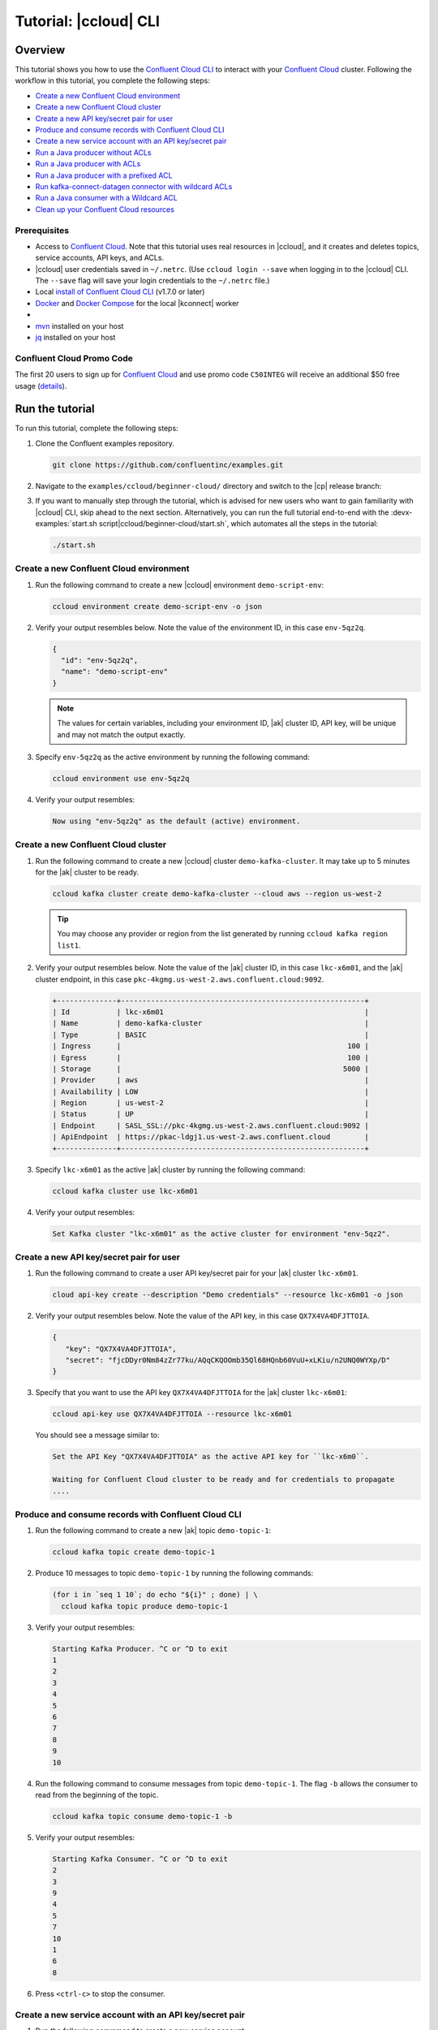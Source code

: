 .. _ccloud-cli-tutorial:

Tutorial: |ccloud| CLI
=======================

Overview
--------

This tutorial shows you how to use the `Confluent Cloud CLI
<https://docs.confluent.io/current/cloud/cli/install.html>`__ to interact with
your `Confluent Cloud <https://confluent.cloud/login>`__ cluster.
Following the workflow in this tutorial, you complete the following steps:

-  `Create a new Confluent Cloud environment`_
-  `Create a new Confluent Cloud cluster`_
-  `Create a new API key/secret pair for user`_
-  `Produce and consume records with Confluent Cloud CLI`_
-  `Create a new service account with an API key/secret pair`_
-  `Run a Java producer without ACLs`_
-  `Run a Java producer with ACLs`_
-  `Run a Java producer with a prefixed ACL`_
-  `Run kafka-connect-datagen connector with wildcard ACLs`_
-  `Run a Java consumer with a Wildcard ACL`_
-  `Clean up your Confluent Cloud resources`_


Prerequisites
~~~~~~~~~~~~~~

-  Access to `Confluent Cloud <https://confluent.cloud/login>`__. Note that this
   tutorial uses real resources in |ccloud|, and it creates and deletes
   topics, service accounts, API keys, and ACLs.

-  |ccloud| user credentials saved in ``~/.netrc``. (Use ``ccloud login --save``
   when logging in to the |ccloud| CLI. The ``--save`` flag will save your login
   credentials to the ``~/.netrc`` file.)

-  Local `install of Confluent Cloud CLI
   <https://docs.confluent.io/current/cloud/cli/install.html>`__ (v1.7.0 or later)

-  `Docker <https://docs.docker.com/get-docker/>`__ and `Docker Compose
   <https://docs.docker.com/compose/install/>`__ for the local |kconnect| worker

-  .. include:: ../../ccloud/docs/includes/prereq_timeout.rst

-  `mvn <https://maven.apache.org/install.html>`__ installed on your host

-  `jq <https://github.com/stedolan/jq/wiki/Installation>`__ installed on your host


Confluent Cloud Promo Code
~~~~~~~~~~~~~~~~~~~~~~~~~~

The first 20 users to sign up for `Confluent Cloud
<https://www.confluent.io/confluent-cloud/?utm_source=github&utm_medium=demo&utm_campaign=ch.examples_type.community_content.beginner-cloud>`__
and use promo code ``C50INTEG`` will receive an additional $50 free usage
(`details
<https://www.confluent.io/confluent-cloud-promo-disclaimer/?utm_source=github&utm_medium=demo&utm_campaign=ch.examples_type.community_content.beginner-cloud>`__).


Run the tutorial
----------------

To run this tutorial, complete the following steps:

#. Clone the Confluent examples repository.

   .. code:: bash

       git clone https://github.com/confluentinc/examples.git

#. Navigate to the ``examples/ccloud/beginner-cloud/`` directory and switch to the |cp| release branch:

   .. codewithvars:: bash

       cd examples/ccloud/beginner-cloud/
       git checkout |release_post_branch|

#. If you want to manually step through the tutorial, which is advised for new users who want to gain familiarity with |ccloud| CLI, skip ahead to the next section. Alternatively, you can run the full tutorial end-to-end with the :devx-examples:`start.sh script|ccloud/beginner-cloud/start.sh`, which automates all the steps in the tutorial:

   .. code-block:: bash

         ./start.sh


Create a new Confluent Cloud environment
~~~~~~~~~~~~~~~~~~~~~~~~~~~~~~~~~~~~~~~~

#. Run the following command to create a new |ccloud| environment
   ``demo-script-env``:

   .. code-block:: bash

      ccloud environment create demo-script-env -o json

#. Verify your output resembles below. Note the value of the environment ID, in this case ``env-5qz2q``.

   .. code-block:: text

      {
        "id": "env-5qz2q",
        "name": "demo-script-env"
      }

   .. note::

      The values for certain variables, including your environment ID,
      |ak| cluster ID, API key, will be unique and may not match the output
      exactly.

#. Specify ``env-5qz2q`` as the active environment by running the following
   command:

   .. code-block:: bash

       ccloud environment use env-5qz2q

#. Verify your output resembles:

   .. code-block:: text

      Now using "env-5qz2q" as the default (active) environment.


Create a new Confluent Cloud cluster
~~~~~~~~~~~~~~~~~~~~~~~~~~~~~~~~~~~~

#. Run the following command to create a new |ccloud| cluster
   ``demo-kafka-cluster``. It may take up to 5 minutes for the |ak| cluster to be
   ready.

   .. code-block:: bash

      ccloud kafka cluster create demo-kafka-cluster --cloud aws --region us-west-2

   .. tip::

      You may choose any provider or region from the list generated by running
      ``ccloud kafka region list1``.

#. Verify your output resembles below. Note the value of the |ak| cluster ID, in this case ``lkc-x6m01``, and the |ak| cluster endpoint, in this case ``pkc-4kgmg.us-west-2.aws.confluent.cloud:9092``.

   .. code-block:: text

      +--------------+---------------------------------------------------------+
      | Id           | lkc-x6m01                                               |
      | Name         | demo-kafka-cluster                                      |
      | Type         | BASIC                                                   |
      | Ingress      |                                                     100 |
      | Egress       |                                                     100 |
      | Storage      |                                                    5000 |
      | Provider     | aws                                                     |
      | Availability | LOW                                                     |
      | Region       | us-west-2                                               |
      | Status       | UP                                                      |
      | Endpoint     | SASL_SSL://pkc-4kgmg.us-west-2.aws.confluent.cloud:9092 |
      | ApiEndpoint  | https://pkac-ldgj1.us-west-2.aws.confluent.cloud        |
      +--------------+---------------------------------------------------------+

#. Specify ``lkc-x6m01`` as the active |ak| cluster by running the following
   command:

   .. code-block:: bash

      ccloud kafka cluster use lkc-x6m01

#. Verify your output resembles:

   .. code-block:: text

       Set Kafka cluster "lkc-x6m01" as the active cluster for environment "env-5qz2".


Create a new API key/secret pair for user
~~~~~~~~~~~~~~~~~~~~~~~~~~~~~~~~~~~~~~~~~

#. Run the following command to create a user API key/secret pair for your |ak| cluster ``lkc-x6m01``.

   .. code-block:: bash

      cloud api-key create --description "Demo credentials" --resource lkc-x6m01 -o json

#. Verify your output resembles below. Note the value of the API key, in this case ``QX7X4VA4DFJTTOIA``.

   .. code-block:: text

      {
         "key": "QX7X4VA4DFJTTOIA",
         "secret": "fjcDDyr0Nm84zZr77ku/AQqCKQOOmb35Ql68HQnb60VuU+xLKiu/n2UNQ0WYXp/D"
      }

#. Specify that you want to use the API key ``QX7X4VA4DFJTTOIA`` for the |ak| cluster ``lkc-x6m01``:

   .. code-block:: bash

      ccloud api-key use QX7X4VA4DFJTTOIA --resource lkc-x6m01

   You should see a message similar to:

   .. code-block:: text

      Set the API Key "QX7X4VA4DFJTTOIA" as the active API key for ``lkc-x6m0``.

      Waiting for Confluent Cloud cluster to be ready and for credentials to propagate
      ....

Produce and consume records with Confluent Cloud CLI
~~~~~~~~~~~~~~~~~~~~~~~~~~~~~~~~~~~~~~~~~~~~~~~~~~~~~

#. Run the following command to create a new |ak| topic ``demo-topic-1``:

   .. code-block:: bash

      ccloud kafka topic create demo-topic-1

#. Produce 10 messages to topic ``demo-topic-1`` by running the following
   commands:

   .. code-block:: bash

         (for i in `seq 1 10`; do echo "${i}" ; done) | \
           ccloud kafka topic produce demo-topic-1

#. Verify your output resembles:

   .. code-block:: text

      Starting Kafka Producer. ^C or ^D to exit
      1
      2
      3
      4
      5
      6
      7
      8
      9
      10

#. Run the following command to consume messages from topic ``demo-topic-1``. The flag ``-b`` allows the consumer to read from the beginning of the topic.

   .. code-block:: bash

      ccloud kafka topic consume demo-topic-1 -b

#. Verify your output resembles:

   .. code-block:: text

      Starting Kafka Consumer. ^C or ^D to exit
      2
      3
      9
      4
      5
      7
      10
      1
      6
      8

#. Press ``<ctrl-c>`` to stop the consumer.


Create a new service account with an API key/secret pair
~~~~~~~~~~~~~~~~~~~~~~~~~~~~~~~~~~~~~~~~~~~~~~~~~~~~~~~~

#. Run the following commmand to create a new service account:

   .. code-block:: bash

      ccloud service-account create demo-app-3288 --description demo-app-3288 -o json

#. Verify your output resembles below. Note the value of the service account ID, in this case ``104349``.

   .. code-block:: text

      {
         "id": 104349,
         "name": "demo-app-3288",
         "description": "demo-app-3288"
      }

#. Create an API key and secret for the service account ``104349`` for the |ak| cluster ``lkc-x6m01``
   by running the following command:

   .. code-block:: bash

      ccloud api-key create --service-account 104349 --resource lkc-x6m01 -o json

#. Verify your output resembles below. Note the value of the API key for this service account, in this case ``ESN5FSNDHOFFSUEV``.

   .. code-block:: text

      {
        "key": "ESN5FSNDHOFFSUEV",
        "secret": "nzBEyC1k7zfLvVON3vhBMQrNRjJR7pdMc2WLVyyPscBhYHkMwP6VpPVDTqhctamB"
      }

#. Create a local configuration file ``/tmp/client.config`` with |ccloud|
   connection information using the newly created |ak| cluster and the
   API key and secret for the service account:

   .. code-block:: text

       ssl.endpoint.identification.algorithm=https
       sasl.mechanism=PLAIN
       security.protocol=SASL_SSL
       bootstrap.servers=pkc-4kgmg.us-west-2.aws.confluent.cloud:9092
       sasl.jaas.config=org.apache.kafka.common.security.plain.PlainLoginModule required username\="ESN5FSNDHOFFSUEV" password\="nzBEyC1k7zfLvVON3vhBMQrNRjJR7pdMc2WLVyyPscBhYHkMwP6VpPVDTqhctamB";

#. Wait about 90 seconds for the |ccloud| cluster to be ready and for the
   service account credentials to propagate.


Run a Java producer without ACLs
~~~~~~~~~~~~~~~~~~~~~~~~~~~~~~~~

#. By default, no ACLs are configured for the service account, which means the
   service account has no access to any |ccloud| resources. Run the following command
   to verify no ACLs are configured.

   .. code-block:: bash

      ccloud kafka acl list --service-account 104349

   Your should see the following output:

   .. code-block:: text

        ServiceAccountId | Permission | Operation | Resource | Name | Type
      +------------------+------------+-----------+----------+------+------+

#. Run a Java producer to ``demo-topic-1`` before configuring ACLs (expected
   to fail). Note that you pass in an argument to ``/tmp/client.config`` which
   has the |ccloud| connection information:

   .. code-block:: bash

      mvn -q -f ../../clients/cloud/java/pom.xml exec:java -Dexec.mainClass="io.confluent.examples.clients.cloud.ProducerExample" -Dexec.args="/tmp/client.config demo-topic-1" -Dlog4j.configuration=file:log4j.properties > /tmp/log.1 2>&1

#. Verify you see ``org.apache.kafka.common.errors.TopicAuthorizationException``
   in the log file ``/tmp/log.1`` as shown in the following example (expected
   because there are no ACLs to allow this client application):

   .. code-block:: text

       [ERROR] Failed to execute goal org.codehaus.mojo:exec-maven-plugin:1.2.1:java (default-cli) on project clients-example: An exception occured while executing the Java class. null: InvocationTargetException: java.util.concurrent.ExecutionException: org.apache.kafka.common.errors.TopicAuthorizationException: Authorization failed. -> [Help 1]

Run a Java producer with ACLs
~~~~~~~~~~~~~~~~~~~~~~~~~~~~~

#. Run the following commands to create ACLs for the service account:

   .. code-block:: bash

      ccloud kafka acl create --allow --service-account 104349 --operation CREATE --topic demo-topic-1
      ccloud kafka acl create --allow --service-account 104349 --operation WRITE --topic demo-topic-1

#. Verify your output resembles:

   .. code-block:: text

         ServiceAccountId | Permission | Operation | Resource |     Name     |  Type
       +------------------+------------+-----------+----------+--------------+---------+
         User:104349      | ALLOW      | CREATE    | TOPIC    | demo-topic-1 | LITERAL

         ServiceAccountId | Permission | Operation | Resource |     Name     |  Type
       +------------------+------------+-----------+----------+--------------+---------+
         User:104349      | ALLOW      | WRITE     | TOPIC    | demo-topic-1 | LITERAL

#. Run the following command and verify the ACLs were configured:

   .. code-block:: bash

      ccloud kafka acl list --service-account 104349

   Your output should resemble:

   .. code-block:: text

         ServiceAccountId | Permission | Operation | Resource |     Name     |  Type
       +------------------+------------+-----------+----------+--------------+---------+
         User:104349      | ALLOW      | CREATE    | TOPIC    | demo-topic-1 | LITERAL
         User:104349      | ALLOW      | WRITE     | TOPIC    | demo-topic-1 | LITERAL

#. Run the Java producer to ``demo-topic-1`` after configuring the ACLs (expected to PASS):

   .. code-block:: bash

      mvn -q -f ../../clients/cloud/java/pom.xml exec:java -Dexec.mainClass="io.confluent.examples.clients.cloud.ProducerExample" -Dexec.args="/tmp/client.config demo-topic-1" -Dlog4j.configuration=file:log4j.properties > /tmp/log.2 2>&1

#. Verify you see the ``10 messages were produced to topic`` message in the
   log file ``/tmp/log.2`` as shown in the following example:

   .. code-block:: text

         [2020-08-29 13:52:10,836] WARN The configuration 'sasl.jaas.config' was supplied but isn't a known config. (org.apache.kafka.clients.admin.AdminClientConfig)
         [2020-08-29 13:52:10,837] WARN The configuration 'ssl.endpoint.identification.algorithm' was supplied but isn't a known config. (org.apache.kafka.clients.admin.AdminClientConfig)
         Producing record: alice	{"count":0}
         Producing record: alice	{"count":1}
         Producing record: alice	{"count":2}
         Producing record: alice	{"count":3}
         Producing record: alice	{"count":4}
         Producing record: alice	{"count":5}
         Producing record: alice	{"count":6}
         Producing record: alice	{"count":7}
         Producing record: alice	{"count":8}
         Producing record: alice	{"count":9}
         Produced record to topic demo-topic-1 partition [3] @ offset 0
         Produced record to topic demo-topic-1 partition [3] @ offset 1
         Produced record to topic demo-topic-1 partition [3] @ offset 2
         Produced record to topic demo-topic-1 partition [3] @ offset 3
         Produced record to topic demo-topic-1 partition [3] @ offset 4
         Produced record to topic demo-topic-1 partition [3] @ offset 5
         Produced record to topic demo-topic-1 partition [3] @ offset 6
         Produced record to topic demo-topic-1 partition [3] @ offset 7
         Produced record to topic demo-topic-1 partition [3] @ offset 8
         Produced record to topic demo-topic-1 partition [3] @ offset 9
         10 messages were produced to topic demo-topic-1

#. Delete the ACLs:

   .. code-block:: bash

      ccloud kafka acl delete --allow --service-account 104349 --operation CREATE --topic demo-topic-1
      ccloud kafka acl delete --allow --service-account 104349 --operation WRITE --topic demo-topic-1

   Verify you see two ``Deleted ACLs.`` messages.


Run a Java producer with a prefixed ACL
~~~~~~~~~~~~~~~~~~~~~~~~~~~~~~~~~~~~~~~

#. Create a new |ak| topic ``demo-topic-2``:

   .. code-block:: bash

      ccloud kafka topic create demo-topic-2

   You should see a ``Created topic "demo-topic-2"`` message.

#. Run the following command to create ACLs for the producer using a prefixed ACL
   which matches on topics that start with ``demo-topic``:

   .. code-block:: bash

      ccloud kafka acl create --allow --service-account 104349 --operation CREATE --topic demo-topic --prefix
      ccloud kafka acl create --allow --service-account 104349 --operation WRITE --topic demo-topic --prefix

#. Verify your output resembles:

   .. code-block:: text

      ServiceAccountId | Permission | Operation | Resource |    Name    |   Type
      +------------------+------------+-----------+----------+------------+----------+
      User:104349      | ALLOW      | CREATE    | TOPIC    | demo-topic | PREFIXED

      ServiceAccountId | Permission | Operation | Resource |    Name    |   Type
      +------------------+------------+-----------+----------+------------+----------+
      User:104349      | ALLOW      | WRITE     | TOPIC    | demo-topic | PREFIXED

#. Verify the ACLs were configured by running the following command:

   .. code-block:: bash

      ccloud kafka acl list --service-account 104349

   Your output should resemble below. Note the ACL Type is ``PREFIXED``.

   .. code-block:: text

         ServiceAccountId | Permission | Operation | Resource |    Name    |   Type
       +------------------+------------+-----------+----------+------------+----------+
         User:104349      | ALLOW      | WRITE     | TOPIC    | demo-topic | PREFIXED
         User:104349      | ALLOW      | CREATE    | TOPIC    | demo-topic | PREFIXED

#. Run the Java producer to ``demo-topic-2``, which should match the newly
   created prefixed ACLs.

   .. code-block:: bash

      mvn -q -f ../../clients/cloud/java/pom.xml exec:java -Dexec.mainClass="io.confluent.examples.clients.cloud.ProducerExample" -Dexec.args="/tmp/client.config demo-topic-2" -Dlog4j.configuration=file:log4j.properties > /tmp/log.3 2>&1

#. Verify you see the ``10 messages were produced to topic`` message in the log
   file ``/tmp/log.3`` as shown in the following example:

   .. code-block:: text

      [2020-08-29 13:52:39,012] WARN The configuration 'sasl.jaas.config' was supplied but isn't a known config. (org.apache.kafka.clients.admin.AdminClientConfig)
      [2020-08-29 13:52:39,013] WARN The configuration 'ssl.endpoint.identification.algorithm' was supplied but isn't a known config. (org.apache.kafka.clients.admin.AdminClientConfig)
      Producing record: alice	{"count":0}
      Producing record: alice	{"count":1}
      Producing record: alice	{"count":2}
      Producing record: alice	{"count":3}
      Producing record: alice	{"count":4}
      Producing record: alice	{"count":5}
      Producing record: alice	{"count":6}
      Producing record: alice	{"count":7}
      Producing record: alice	{"count":8}
      Producing record: alice	{"count":9}
      Produced record to topic demo-topic-2 partition [3] @ offset 0
      Produced record to topic demo-topic-2 partition [3] @ offset 1
      Produced record to topic demo-topic-2 partition [3] @ offset 2
      Produced record to topic demo-topic-2 partition [3] @ offset 3
      Produced record to topic demo-topic-2 partition [3] @ offset 4
      Produced record to topic demo-topic-2 partition [3] @ offset 5
      Produced record to topic demo-topic-2 partition [3] @ offset 6
      Produced record to topic demo-topic-2 partition [3] @ offset 7
      Produced record to topic demo-topic-2 partition [3] @ offset 8
      Produced record to topic demo-topic-2 partition [3] @ offset 9
      10 messages were produced to topic demo-topic-2

#. Run the following commands to delete ACLs:

   .. code-block:: bash

      ccloud kafka acl delete --allow --service-account 104349 --operation CREATE --topic demo-topic --prefix
      ccloud kafka acl delete --allow --service-account 104349 --operation WRITE --topic demo-topic --prefix

   You should see two ``Deleted ACLs.`` messages.


Run kafka-connect-datagen connector with wildcard ACLs
~~~~~~~~~~~~~~~~~~~~~~~~~~~~~~~~~~~~~~~~~~~~~~~~~~~~~~

#. Create a new |ak| topic ``demo-topic-3``:

   .. code-block:: bash

      ccloud kafka topic create demo-topic-3

   You should see a ``Created topic "demo-topic-3"`` message.

#. Run the following command to create an ACL that allows creation of any topic:

   .. code-block:: bash

      ccloud kafka acl create --allow --service-account 104349 --operation CREATE --topic '*'

#. Verify your output reesmbles:

   .. code-block:: text

         ServiceAccountId | Permission | Operation | Resource | Name |  Type
       +------------------+------------+-----------+----------+------+---------+
         User:104349      | ALLOW      | CREATE    | TOPIC    | *    | LITERAL


#. Run the following command to allow service account ID ``104349`` to write to
   any topic.

   .. code-block:: bash

      ccloud kafka acl create --allow --service-account 104349 --operation WRITE --topic '*'

#. Verify your output reesmbles:

   .. code-block:: text

         ServiceAccountId | Permission | Operation | Resource | Name |  Type
       +------------------+------------+-----------+----------+------+---------+
         User:104349      | ALLOW      | WRITE     | TOPIC    | *    | LITERAL


#. Run the following command to allow user ``104349`` to read from
   any topic.

   .. code-block:: bash

      ccloud kafka acl create --allow --service-account 104349 --operation READ --topic '*'

#. Verify your output resembles:

   .. code-block:: text

         ServiceAccountId | Permission | Operation | Resource | Name |  Type
       +------------------+------------+-----------+----------+------+---------+
         User:104349      | ALLOW      | READ      | TOPIC    | *    | LITERAL

#. Run the following command to allow user ``104349`` to have a consumer group
   called ``connect``.

   .. code-block:: bash

       ccloud kafka acl create --allow --service-account 104349 --operation READ --consumer-group connect

   Your output should resemble:

   .. code-block:: text

         ServiceAccountId | Permission | Operation | Resource |  Name   |  Type
         +------------------+------------+-----------+----------+---------+---------+
         User:104349      | ALLOW      | READ      | GROUP    | connect | LITERAL

#. Verify the ACLs were configured by running the following command:

   .. code-block:: bash

      ccloud kafka acl list --service-account 104349

   Your output should resemble:

   .. code-block:: text

         ServiceAccountId | Permission | Operation | Resource |  Name   |  Type
       +------------------+------------+-----------+----------+---------+---------+
         User:104349      | ALLOW      | WRITE     | TOPIC    | *       | LITERAL
         User:104349      | ALLOW      | CREATE    | TOPIC    | *       | LITERAL
         User:104349      | ALLOW      | READ      | TOPIC    | *       | LITERAL
         User:104349      | ALLOW      | READ      | GROUP    | connect | LITERAL

#. Generate environment variables with |ccloud| connection information for
   |kconnect| to use:

   .. code-block:: text

      ../../ccloud/ccloud-generate-cp-configs.sh /tmp/client.config &>/dev/null
      source delta_configs/env.delta

#. Run the following :devx-examples:`docker-compose.yml file|ccloud/beginner-cloud/docker-compose.yml`
   which is a |kconnect| container with the`kafka-connect-datagen <https://www.confluent.io/hub/confluentinc/kafka-connect-datagen>`__ plugin:

   .. code-block:: bash

      docker-compose up -d

   You should see the following output:

   .. code-block:: text

      Creating connect-cloud ... done
      Waiting up to 180 seconds for Docker container for connect to be up
      ............

#. Post the configuration for the kafka-connect-datagen connector that produces
   pageviews data to |ccloud| topic ``demo-topic-3``:

   .. code-block:: text

         DATA=$( cat << EOF
         {
            "name": "datagen-demo-topic-3",
            "config": {
              "connector.class": "io.confluent.kafka.connect.datagen.DatagenConnector",
              "kafka.topic": "demo-topic-3",
              "quickstart": "pageviews",
              "key.converter": "org.apache.kafka.connect.storage.StringConverter",
              "value.converter": "org.apache.kafka.connect.json.JsonConverter",
              "value.converter.schemas.enable": "false",
              "max.interval": 5000,
              "iterations": 1000,
              "tasks.max": "1"
            }
         }
         EOF
         )

         curl --silent --output /dev/null -X POST -H "Content-Type: application/json" --data "${DATA}" http://localhost:8083/connectors


#. Wait about 20 seconds for kafka-connect-datagen to start producing messages.

#. Run the following command to verify connector is running:

   .. code-block:: bash

      curl --silent http://localhost:8083/connectors/datagen-demo-topic-3/status | jq -r '.'

   Your output should resemble:

   .. code-block:: text

      {
         "name": "datagen-demo-topic-3",
         "connector": {
           "state": "RUNNING",
           "worker_id": "connect:8083"
         },
         "tasks": [
           {
             "id": 0,
             "state": "RUNNING",
             "worker_id": "connect:8083"
           }
         ],
         "type": "source"
      }


Run a Java consumer with a Wildcard ACL
~~~~~~~~~~~~~~~~~~~~~~~~~~~~~~~~~~~~~~~

#. Create ACLs for the consumer using a wildcard by running the following
   commands:

   .. code-block:: bash

      ccloud kafka acl create --allow --service-account 104349 --operation READ --consumer-group demo-beginner-cloud-1
      ccloud kafka acl create --allow --service-account 104349 --operation READ --topic '*'

#. Verify your output resembles:

   .. code-block:: text

        ServiceAccountId | Permission | Operation | Resource |         Name          |  Type
      +------------------+------------+-----------+----------+-----------------------+---------+
        User:104349      | ALLOW      | READ      | GROUP    | demo-beginner-cloud-1 | LITERAL

        ServiceAccountId | Permission | Operation | Resource | Name |  Type
      +------------------+------------+-----------+----------+------+---------+
        User:104349      | ALLOW      | READ      | TOPIC    | *    | LITERAL


#. Verify the ACLs were configured by running the following command:

   .. code-block:: bash

      ccloud kafka acl list --service-account 104349

   Your output should resemble:

   .. code-block:: text

         ServiceAccountId | Permission | Operation | Resource |         Name          |  Type
       +------------------+------------+-----------+----------+-----------------------+---------+
         User:104349      | ALLOW      | READ      | GROUP    | connect               | LITERAL
         User:104349      | ALLOW      | CREATE    | TOPIC    | *                     | LITERAL
         User:104349      | ALLOW      | WRITE     | TOPIC    | *                     | LITERAL
         User:104349      | ALLOW      | READ      | TOPIC    | *                     | LITERAL
         User:104349      | ALLOW      | READ      | GROUP    | demo-beginner-cloud-1 | LITERAL


#. Run the Java consumer from ``demo-topic-3`` which is populated by kafka-connect-datagen.

   .. code-block:: bash

      mvn -q -f ../../clients/cloud/java/pom.xml exec:java -Dexec.mainClass="io.confluent.examples.clients.cloud.ConsumerExamplePageviews" -Dexec.args="/tmp/client.config demo-topic-3" -Dlog4j.configuration=file:log4j.properties > /tmp/log.4 2>&1

#. Verify you see the ``Consumed record with`` message in the log file
   ``/tmp/log.4`` as shown in the following example:

   .. code-block:: text

      Consumed record with key 1 and value {"viewtime":1,"userid":"User_6","pageid":"Page_82"}
      Consumed record with key 71 and value {"viewtime":71,"userid":"User_6","pageid":"Page_11"}
      Consumed record with key 51 and value {"viewtime":51,"userid":"User_7","pageid":"Page_24"}
      Consumed record with key 31 and value {"viewtime":31,"userid":"User_7","pageid":"Page_68"}
      Consumed record with key 81 and value {"viewtime":81,"userid":"User_5","pageid":"Page_25"}
      Consumed record with key 41 and value {"viewtime":41,"userid":"User_2","pageid":"Page_88"}
      Consumed record with key 91 and value {"viewtime":91,"userid":"User_2","pageid":"Page_74"}

#. Delete the ACLs by running the following command:

   .. code-block:: bash

      ccloud kafka acl delete --allow --service-account 104349 --operation READ --consumer-group demo-beginner-cloud-1
      ccloud kafka acl delete --allow --service-account 104349 --operation READ --topic '*'

   You should see two ``Deleted ACLs.`` messages.

#. Stop Docker:

   .. code-block:: bash

        docker-compose down

#. Verify you see the following output:

   .. code-block:: text

      Stopping connect-cloud ... done
      Removing connect-cloud ... done
      Removing network beginner-cloud_default

#. Delete the ACLs:

   .. code-block:: bash

      ccloud kafka acl delete --allow --service-account 104349 --operation CREATE --topic '*'
      ccloud kafka acl delete --allow --service-account 104349 --operation WRITE --topic '*'
      ccloud kafka acl delete --allow --service-account 104349 --operation READ --topic '*'
      ccloud kafka acl delete --allow --service-account 104349 --operation READ --consumer-group connect

   You should see a ``Deleted ACLs.`` message after running each of the previous commands.


Clean up your Confluent Cloud resources
---------------------------------------

#. Run the following command to delete the service account:

   .. code-block:: bash

      ccloud service-account delete 104349

#. Complete the following steps to delete all the |ak| topics:

   a. Delete ``demo-topic-1``:

      .. code-block:: bash

         ccloud kafka topic delete demo-topic-1

      You should see: ``Deleted topic "demo-topic-1"``.

   b. Delete ``demo-topic-2``:

      .. code-block:: bash

         ccloud kafka topic delete demo-topic-2

      You should see: ``Deleted topic "demo-topic-2"``.

   c. Delete ``demo-topic-3``:

      .. code-block:: bash

         ccloud kafka topic delete demo-topic-3

      You should see: ``Deleted topic "demo-topic-3"``.

   d. Delete ``connect-configs``, one of the 3 topics created by the |kconnect| worker:

      .. code-block:: bash

         ccloud kafka topic delete connect-configs

      You should see: ``Deleted topic "connect-configs"``.

   e. Delete ``connect-offsets``, one of the 3 topics created by the |kconnect| worker:

      .. code-block:: bash

         ccloud kafka topic delete connect-offsets

      You should see: ``Deleted topic "connect-offsets"``.

   f. Delete ``connect-status``, one of the 3 topics created by the |kconnect| worker:

      .. code-block:: bash

         ccloud kafka topic delete connect-status

      You should see: ``Deleted topic "connect-status"``.

#. Run the following commands to delete the API keys:

   .. code-block:: bash

      ccloud api-key delete ESN5FSNDHOFFSUEV
      ccloud api-key delete QX7X4VA4DFJTTOIA

#. Delete the |ak| cluster:

   .. code-block:: bash

      ccloud kafka cluster delete lkc-x6m01

#. Delete the environment:

   .. code-block:: bash

      ccloud environment delete env-5qz2q

   You should see: ``Deleted environment "env-5qz2q"``.

If you run a demo that ends prematurely, you may receive the following error
message when trying to run the demo again (``ccloud environment create
demo-script-env``):

.. code-block:: text

      Error: 1 error occurred:
         * error creating account: Account name is already in use

      Failed to create environment demo-script-env. Please troubleshoot and run again

In this case, run the following script to delete the demo’s topics, |ak| cluster, and environment.

.. code-block:: bash

   ./cleanup.sh


Advanced usage
--------------

The demo script provides variables that allow you to alter the default |ak|
cluster name, cloud provider, and region. For example:

.. code-block:: bash

   CLUSTER_NAME=my-demo-cluster CLUSTER_CLOUD=aws CLUSTER_REGION=us-west-2 ./start.sh

Here are the variables and their default values:

.. list-table::
   :widths: 50 50
   :header-rows: 1

   * - Variable
     - Default
   * - ``CLUSTER_NAME``
     - demo-kafka-cluster
   * - ``CLUSTER_CLOUD``
     - aws
   * - ``CLUSTER_REGION``
     - us-west-2


Additional Resources
---------------------

-  See the `Best Practices for Developing Kafka Applications on
   Confluent Cloud
   <https://assets.confluent.io/m/14397e757459a58d/original/20200205-WP-Best_Practices_for_Developing_Apache_Kafka_Applications_on_Confluent_Cloud.pdf?utm_source=github&utm_medium=demo&utm_campaign=ch.examples_type.community_content.ccloud>`__
   whitepaper for a guide to configuring, monitoring, and optimizing
   your |ak| client applications when using |ccloud|.

- See other :ref:`ccloud-demos-overview`.
